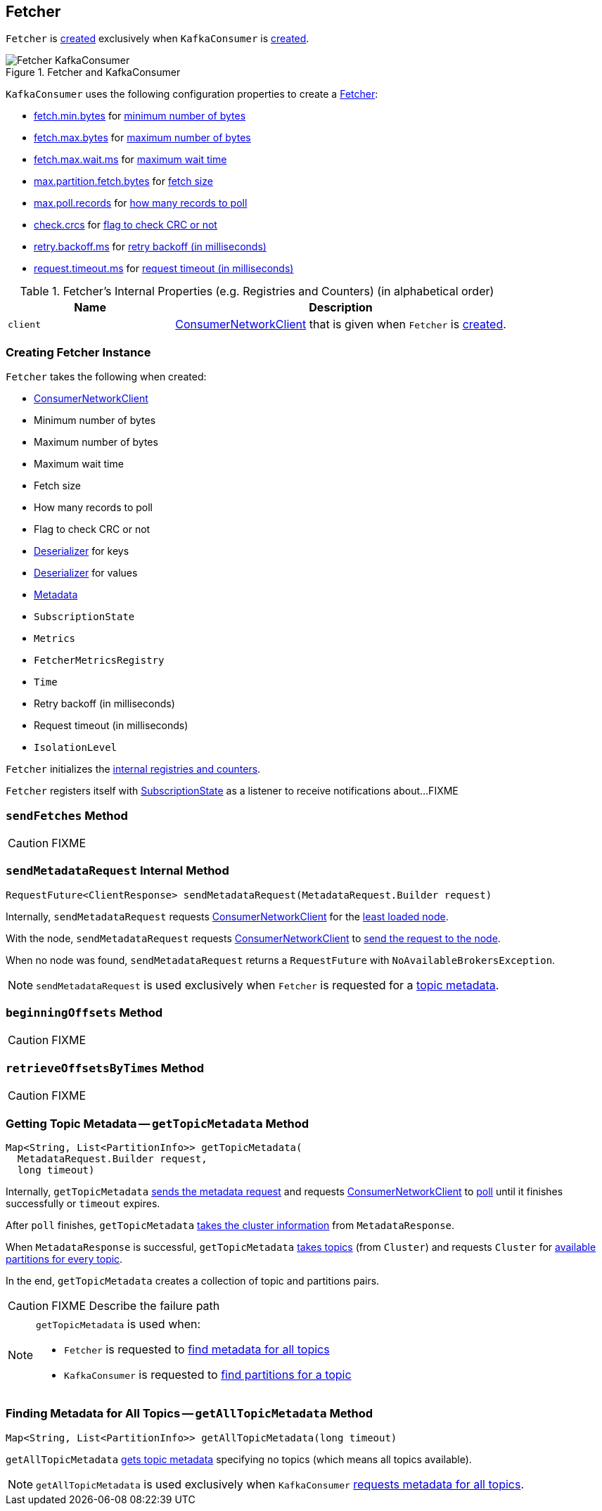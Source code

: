 == [[Fetcher]] Fetcher

`Fetcher` is <<creating-instance, created>> exclusively when `KafkaConsumer` is link:kafka-clients-consumer-KafkaConsumer.adoc#creating-instance[created].

.Fetcher and KafkaConsumer
image::images/Fetcher-KafkaConsumer.png[align="center"]

`KafkaConsumer` uses the following configuration properties to create a link:kafka-clients-consumer-KafkaConsumer.adoc#fetcher[Fetcher]:

* link:kafka-properties.adoc#fetch.min.bytes[fetch.min.bytes] for <<minBytes, minimum number of bytes>>
* link:kafka-properties.adoc#fetch.max.bytes[fetch.max.bytes] for <<maxBytes, maximum number of bytes>>
* link:kafka-properties.adoc#fetch.max.wait.ms[fetch.max.wait.ms] for <<maxWaitMs, maximum wait time>>
* link:kafka-properties.adoc#max.partition.fetch.bytes[max.partition.fetch.bytes] for <<fetchSize, fetch size>>
* link:kafka-properties.adoc#max.poll.records[max.poll.records] for <<maxPollRecords, how many records to poll>>
* link:kafka-properties.adoc#check.crcs[check.crcs] for <<checkCrcs, flag to check CRC or not>>
* link:kafka-properties.adoc#retry.backoff.ms[retry.backoff.ms] for <<retryBackoffMs, retry backoff (in milliseconds)>>
* link:kafka-properties.adoc#request.timeout.ms[request.timeout.ms] for <<requestTimeoutMs, request timeout (in milliseconds)>>

[[internal-registries]]
.Fetcher's Internal Properties (e.g. Registries and Counters) (in alphabetical order)
[cols="1,2",options="header",width="100%"]
|===
| Name
| Description

| [[client]] `client`
| link:kafka-clients-consumer-internals-ConsumerNetworkClient.adoc[ConsumerNetworkClient] that is given when `Fetcher` is <<creating-instance, created>>.
|===

=== [[creating-instance]] Creating Fetcher Instance

`Fetcher` takes the following when created:

* [[client]] link:kafka-clients-consumer-internals-ConsumerNetworkClient.adoc[ConsumerNetworkClient]
* [[minBytes]] Minimum number of bytes
* [[maxBytes]] Maximum number of bytes
* [[maxWaitMs]] Maximum wait time
* [[fetchSize]] Fetch size
* [[maxPollRecords]] How many records to poll
* [[checkCrcs]] Flag to check CRC or not
* [[keyDeserializer]] link:kafka-common-serialization-Deserializer.adoc[Deserializer] for keys
* [[valueDeserializer]] link:kafka-common-serialization-Deserializer.adoc[Deserializer] for values
* [[metadata]] link:kafka-clients-Metadata.adoc[Metadata]
* [[subscriptions]] `SubscriptionState`
* [[metrics]] `Metrics`
* [[metricsRegistry]] `FetcherMetricsRegistry`
* [[time]] `Time`
* [[retryBackoffMs]] Retry backoff (in milliseconds)
* [[requestTimeoutMs]] Request timeout (in milliseconds)
* [[isolationLevel]] `IsolationLevel`

`Fetcher` initializes the <<internal-registries, internal registries and counters>>.

`Fetcher` registers itself with <<subscriptions, SubscriptionState>> as a listener to receive notifications about...FIXME

=== [[sendFetches]] `sendFetches` Method

CAUTION: FIXME

=== [[sendMetadataRequest]] `sendMetadataRequest` Internal Method

[source, java]
----
RequestFuture<ClientResponse> sendMetadataRequest(MetadataRequest.Builder request)
----

Internally, `sendMetadataRequest` requests <<client, ConsumerNetworkClient>> for the link:kafka-clients-consumer-internals-ConsumerNetworkClient.adoc#leastLoadedNode[least loaded node].

With the node, `sendMetadataRequest` requests <<client, ConsumerNetworkClient>> to link:kafka-clients-consumer-internals-ConsumerNetworkClient.adoc#send[send the request to the node].

When no node was found, `sendMetadataRequest` returns a `RequestFuture` with `NoAvailableBrokersException`.

NOTE: `sendMetadataRequest` is used exclusively when `Fetcher` is requested for a <<getTopicMetadata, topic metadata>>.

=== [[beginningOffsets]] `beginningOffsets` Method

CAUTION: FIXME

=== [[retrieveOffsetsByTimes]] `retrieveOffsetsByTimes` Method

CAUTION: FIXME

=== [[getTopicMetadata]] Getting Topic Metadata -- `getTopicMetadata` Method

[source, java]
----
Map<String, List<PartitionInfo>> getTopicMetadata(
  MetadataRequest.Builder request,
  long timeout)
----

Internally, `getTopicMetadata` <<sendMetadataRequest, sends the metadata request>> and requests <<client, ConsumerNetworkClient>> to link:kafka-clients-consumer-internals-ConsumerNetworkClient.adoc#poll[poll] until it finishes successfully or `timeout` expires.

After `poll` finishes, `getTopicMetadata` link:kafka-common-MetadataResponse.adoc#cluster[takes the cluster information] from `MetadataResponse`.

When `MetadataResponse` is successful, `getTopicMetadata` link:kafka-Cluster-deprecated.adoc#topics[takes topics] (from `Cluster`) and requests `Cluster` for link:kafka-Cluster-deprecated.adoc#availablePartitionsForTopic[available partitions for every topic].

In the end, `getTopicMetadata` creates a collection of topic and partitions pairs.

CAUTION: FIXME Describe the failure path

[NOTE]
====
`getTopicMetadata` is used when:

* `Fetcher` is requested to <<getAllTopicMetadata, find metadata for all topics>>

* `KafkaConsumer` is requested to <<kafka-clients-consumer-KafkaConsumer.adoc#partitionsFor, find partitions for a topic>>
====

=== [[getAllTopicMetadata]] Finding Metadata for All Topics -- `getAllTopicMetadata` Method

[source, scala]
----
Map<String, List<PartitionInfo>> getAllTopicMetadata(long timeout)
----

`getAllTopicMetadata` <<getTopicMetadata, gets topic metadata>> specifying no topics (which means all topics available).

NOTE: `getAllTopicMetadata` is used exclusively when `KafkaConsumer` link:kafka-clients-consumer-KafkaConsumer.adoc#listTopics[requests metadata for all topics].

